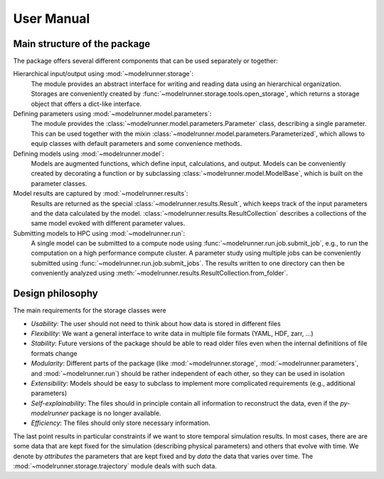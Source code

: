 User Manual
===========

Main structure of the package
-----------------------------

The package offers several different components that can be used separately or together:

Hierarchical input/output using :mod:`~modelrunner.storage`:
    The module provides an abstract interface for writing and reading data using an
    hierarchical organization.
    Storages are conveniently created by :func:`~modelrunner.storage.tools.open_storage`,
    which returns a storage object that offers a dict-like interface.

Defining parameters using :mod:`~modelrunner.model.parameters`:
    The module provides the :class:`~modelrunner.model.parameters.Parameter` class, describing a single parameter. 
    This can be used together with the mixin :class:`~modelrunner.model.parameters.Parameterized`,
    which allows to equip classes with default parameters and some convenience methods.

Defining models using :mod:`~modelrunner.model`:
    Models are augmented functions, which define input, calculations, and output.
    Models can be conveniently created by decorating a function or by subclassing
    :class:`~modelrunner.model.ModelBase`, which is built on the parameter classes.

Model results are captured by :mod:`~modelrunner.results`:
    Results are returned as the special :class:`~modelrunner.results.Result`, which
    keeps track of the input parameters and the data calculated by the model.
    :class:`~modelrunner.results.ResultCollection` describes a collections of the same
    model evoked with different parameter values.

Submitting models to HPC using :mod:`~modelrunner.run`:
    A single model can be submitted to a compute node using :func:`~modelrunner.run.job.submit_job`,
    e.g., to run the computation on a high performance compute cluster.
    A parameter study using multiple jobs can be conveniently submitted using :func:`~modelrunner.run.job.submit_jobs`.
    The results written to one directory can then be conveniently analyzed using :meth:`~modelrunner.results.ResultCollection.from_folder`.


Design philosophy
-----------------

The main requirements for the storage classes were

- *Usability*: The user should not need to think about how data is stored in different files
- *Flexibility*: We want a general interface to write data in multiple file formats (YAML, HDF, zarr, ...)
- *Stability*: Future versions of the package should be able to read older files even when the internal definitions of file formats change
- *Modularity*: Different parts of the package (like :mod:`~modelrunner.storage`, :mod:`~modelrunner.parameters`, and :mod:`~modelrunner.run`) should be rather independent of each other, so they can be used in isolation
- *Extensibility*: Models should be easy to subclass to implement more complicated requirements (e.g., additional parameters)
- *Self-explainability*: The files should in principle contain all information to reconstruct the data, even if the `py-modelrunner` package is no longer available.
- *Efficiency*: The files should only store necessary information.

The last point results in particular constraints if we want to store temporal simulation results.
In most cases, there are are some data that are kept fixed for the simulation (describing physical parameters) and others that evolve with time.
We denote by `attributes` the parameters that are kept fixed and by `data` the data that varies over time.
The :mod:`~modelrunner.storage.trajectory` module deals with such data.